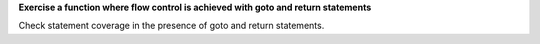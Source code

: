 **Exercise a function where flow control is achieved with goto and return statements**

Check statement coverage in the presence of goto and return statements.


